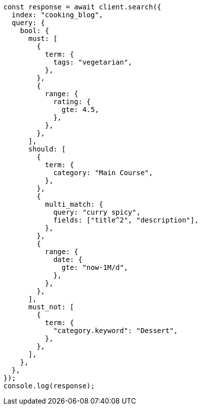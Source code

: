 // This file is autogenerated, DO NOT EDIT
// Use `node scripts/generate-docs-examples.js` to generate the docs examples

[source, js]
----
const response = await client.search({
  index: "cooking_blog",
  query: {
    bool: {
      must: [
        {
          term: {
            tags: "vegetarian",
          },
        },
        {
          range: {
            rating: {
              gte: 4.5,
            },
          },
        },
      ],
      should: [
        {
          term: {
            category: "Main Course",
          },
        },
        {
          multi_match: {
            query: "curry spicy",
            fields: ["title^2", "description"],
          },
        },
        {
          range: {
            date: {
              gte: "now-1M/d",
            },
          },
        },
      ],
      must_not: [
        {
          term: {
            "category.keyword": "Dessert",
          },
        },
      ],
    },
  },
});
console.log(response);
----
